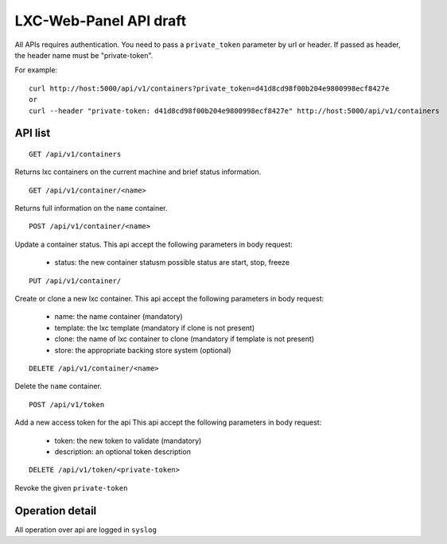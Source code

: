
LXC-Web-Panel API draft
-----------------------

All APIs requires authentication. You need to pass a ``private_token`` parameter by url or header. If passed as header, the header name must be "private-token".

For example:
::

  curl http://host:5000/api/v1/containers?private_token=d41d8cd98f00b204e9800998ecf8427e
  or
  curl --header "private-token: d41d8cd98f00b204e9800998ecf8427e" http://host:5000/api/v1/containers


API list
^^^^^^^^

::

  GET /api/v1/containers

Returns lxc containers on the current machine and brief status information.

::

  GET /api/v1/container/<name>

Returns full information on the ``name`` container.

::

  POST /api/v1/container/<name>

Update a container status.
This api accept the following parameters in body request:
	- status: the new container statusm possible status are start, stop, freeze

::

	PUT /api/v1/container/

Create or clone a new lxc container.
This api accept the following parameters in body request:
  - name: the name container (mandatory)
  - template: the lxc template (mandatory if clone is not present)
  - clone: the name of lxc container to clone (mandatory if template is not present)
  - store: the appropriate backing store system (optional)


::

  DELETE /api/v1/container/<name>

Delete the ``name`` container.


::

  POST /api/v1/token

Add a new access token for the api
This api accept the following parameters in body request:
	- token: the new token to validate (mandatory)
	- description: an optional token description

::

  DELETE /api/v1/token/<private-token>

Revoke the given ``private-token``


Operation detail
^^^^^^^^^^^^^^^^
All operation over api are logged in ``syslog``
